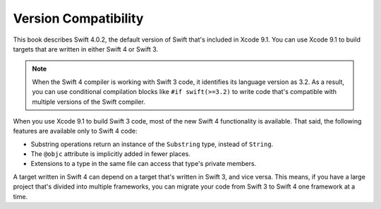 Version Compatibility
=====================

This book describes Swift 4.0.2,
the default version of Swift that's included in Xcode 9.1.
You can use Xcode 9.1 to build targets
that are written in either Swift 4 or Swift 3.

.. assertion:: swift-version

   >> #if swift(>=4.0.3)
   >>     print("Too new")
   >> #elseif swift(>=4.0.2)
   >>     print("Just right")
   >> #else
   >>     print("Too old")
   >> #endif
   << Just right

.. note::

    When the Swift 4 compiler is working with Swift 3 code,
    it identifies its language version as 3.2.
    As a result, you can use conditional compilation blocks
    like ``#if swift(>=3.2)`` to write code
    that's compatible with multiple versions of the Swift compiler.

.. The incantation to determine which Swift you're on:

   #if swift(>=4)
       print("Swift 4 compiler reading Swift 4 code")
   #elseif swift(>=3.2)
       print("Swift 4 compiler reading Swift 3 code")
   #elseif swift(>=3.1)
       print("Swift 3.1 compiler")
   #else
       print("An older compiler")
   #endif

When you use Xcode 9.1 to build Swift 3 code,
most of the new Swift 4 functionality is available.
That said,
the following features are available only to Swift 4 code:

- Substring operations return an instance of the ``Substring`` type,
  instead of ``String``.
- The ``@objc`` attribute is implicitly added in fewer places.
- Extensions to a type in the same file
  can access that type's private members.

A target written in Swift 4 can depend on
a target that's written in Swift 3,
and vice versa.
This means, if you have a large project
that's divided into multiple frameworks,
you can migrate your code from Swift 3 to Swift 4
one framework at a time.
